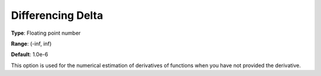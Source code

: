 

.. _Options_Matrix_Generation_-_Differenci:


Differencing Delta
==================



**Type**:	Floating point number	

**Range**:	(-inf, inf)	

**Default**:	1.0e-6	



This option is used for the numerical estimation of derivatives of functions when you have not provided the derivative.



